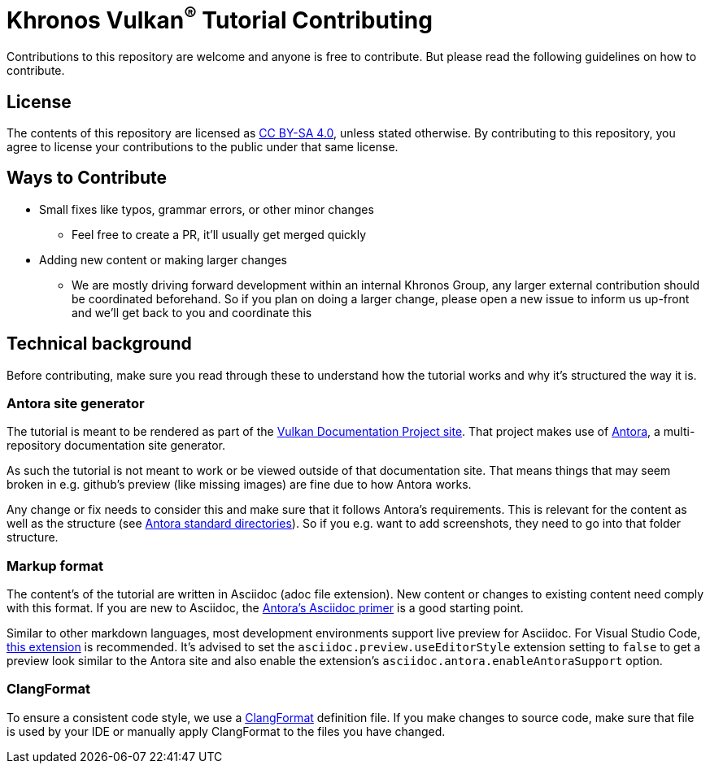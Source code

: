 // Copyright 2023 The Khronos Group, Inc.
// SPDX-License-Identifier: CC-BY-4.0

= Khronos Vulkan^®^ Tutorial Contributing

Contributions to this repository are welcome and anyone is free to contribute. But please read the following guidelines on how to contribute.

== License

The contents of this repository are licensed as https://creativecommons.org/licenses/by-sa/4.0/[CC BY-SA 4.0], unless stated otherwise.
By contributing to this repository, you agree to license your contributions to the public under that same license.

== Ways to Contribute

* Small fixes like typos, grammar errors, or other minor changes
** Feel free to create a PR, it'll usually get merged quickly
* Adding new content or making larger changes
** We are mostly driving forward development within an internal Khronos Group, any larger external contribution should be coordinated beforehand. So if you plan on doing a larger change, please open a new issue to inform us up-front and we'll get back to you and coordinate this

== Technical background

Before contributing, make sure you read through these to understand how the tutorial works and why it's structured the way it is.

=== Antora site generator

The tutorial is meant to be rendered as part of the link:https://github.com/KhronosGroup/Vulkan-Site[Vulkan Documentation Project site]. That project makes use of link:https://antora.org/[Antora], a multi-repository documentation site generator.

As such the tutorial is not meant to work or be viewed outside of that documentation site. That means things that may seem broken in e.g. github's preview (like missing images) are fine due to how Antora works.

Any change or fix needs to consider this and make sure that it follows Antora's requirements. This is relevant for the content as well as the structure (see link:https://docs.antora.org/antora/latest/standard-directories/[Antora standard directories]). So if you e.g. want to add screenshots, they need to go into that folder structure.

=== Markup format

The content's of the tutorial are written in Asciidoc (adoc file extension). New content or changes to existing content need comply with this format. If you are new to Asciidoc, the link:https://docs.antora.org/antora/latest/asciidoc/asciidoc/[Antora's Asciidoc primer] is a good starting point.

Similar to other markdown languages, most development environments support live preview for Asciidoc. For Visual Studio Code, link:https://marketplace.visualstudio.com/items?itemName=asciidoctor.asciidoctor-vscode[this extension] is recommended. It's advised to set the `asciidoc.preview.useEditorStyle` extension setting to `false` to get a preview look similar to the Antora site and also enable the extension's `asciidoc.antora.enableAntoraSupport` option.


=== ClangFormat

To ensure a consistent code style, we use a link:https://clang.llvm.org/docs/ClangFormat.html[ClangFormat] definition file. If you make changes to source code, make sure that file is used by your IDE or manually apply ClangFormat to the files you have changed.
